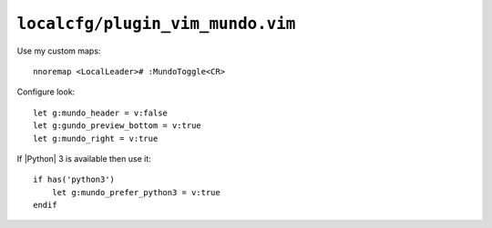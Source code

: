 ``localcfg/plugin_vim_mundo.vim``
=================================

Use my custom maps::

    nnoremap <LocalLeader># :MundoToggle<CR>

Configure look::

    let g:mundo_header = v:false
    let g:gundo_preview_bottom = v:true
    let g:mundo_right = v:true

If |Python| 3 is available then use it::

    if has('python3')
        let g:mundo_prefer_python3 = v:true
    endif
